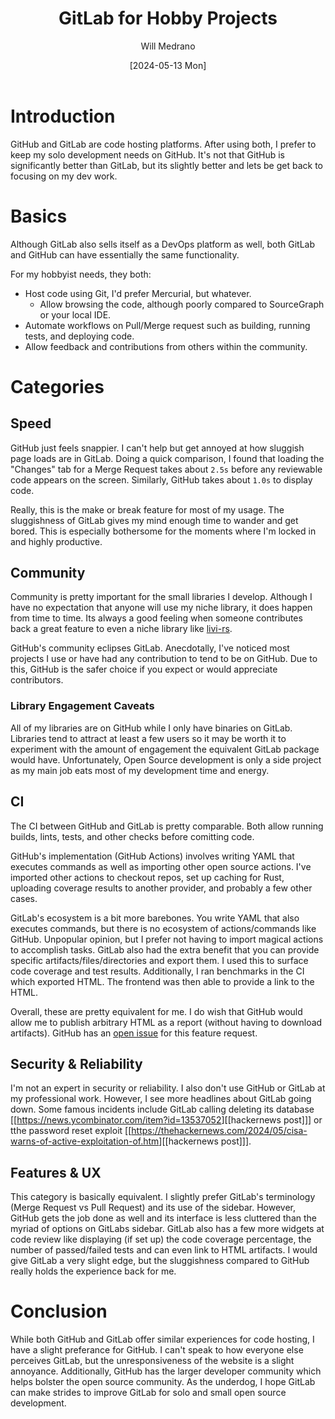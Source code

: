 #+TITLE: GitLab for Hobby Projects
#+AUTHOR: Will Medrano
#+DATE: [2024-05-13 Mon]

* Introduction
:PROPERTIES:
:CUSTOM_ID: GitLab-8nt9l58067k0
:END:

GitHub and GitLab are code hosting platforms. After using both, I
prefer to keep my solo development needs on GitHub. It's not that
GitHub is significantly better than GitLab, but its slightly better
and lets be get back to focusing on my dev work.

* Basics
:PROPERTIES:
:CUSTOM_ID: Basics-5rg5ya9067k0
:END:

Although GitLab also sells itself as a DevOps platform as well, both
GitLab and GitHub can have essentially the same functionality.

For my hobbyist needs, they both:

- Host code using Git, I'd prefer Mercurial, but whatever.
  - Allow browsing the code, although poorly compared to SourceGraph
    or your local IDE.
- Automate workflows on Pull/Merge request such as building, running
  tests, and deploying code.
- Allow feedback and contributions from others within the community.


* Categories
:PROPERTIES:
:CUSTOM_ID: Considerations-gackdb9067k0
:END:

** Speed
:PROPERTIES:
:CUSTOM_ID: CategoriesSpeed-d8ci1d9067k0
:END:

GitHub just feels snappier. I can't help but get annoyed at how
sluggish page loads are in GitLab. Doing a quick comparison, I found
that loading the "Changes" tab for a Merge Request takes about ~2.5s~
before any reviewable code appears on the screen. Similarly, GitHub
takes about ~1.0s~ to display code.

Really, this is the make or break feature for most of my usage. The
sluggishness of GitLab gives my mind enough time to wander and get
bored. This is especially bothersome for the moments where I'm locked
in and highly productive.


** Community
:PROPERTIES:
:CUSTOM_ID: CategoriesCommunity-3eei1d9067k0
:END:

Community is pretty important for the small libraries I
develop. Although I have no expectation that anyone will use my niche
library, it does happen from time to time. Its always a good feeling
when someone contributes back a great feature to even a niche library
like [[https://github.com/wmedrano/livi-rs][livi-rs]].

GitHub's community eclipses GitLab. Anecdotally, I've noticed most
projects I use or have had any contribution to tend to be on
GitHub. Due to this, GitHub is the safer choice if you expect or would
appreciate contributors.


*** Library Engagement Caveats
:PROPERTIES:
:CUSTOM_ID: CategoriesCommunityLibraryEngagementCaveats-1nxih7a067k0
:END:

All of my libraries are on GitHub while I only have binaries on
GitLab. Libraries tend to attract at least a few users so it may be
worth it to experiment with the amount of engagement the equivalent
GitLab package would have. Unfortunately, Open Source development is
only a side project as my main job eats most of my development time
and energy.


** CI
:PROPERTIES:
:CUSTOM_ID: CategoriesCI-bjgi1d9067k0
:END:

The CI between GitHub and GitLab is pretty comparable. Both allow
running builds, lints, tests, and other checks before comitting
code.


GitHub's implementation (GitHub Actions) involves writing YAML
that executes commands as well as importing other open source
actions. I've imported other actions to checkout repos, set up caching
for Rust, uploading coverage results to another provider, and probably
a few other cases.

GitLab's ecosystem is a bit more barebones. You write YAML that also
executes commands, but there is no ecosystem of actions/commands like
GitHub. Unpopular opinion, but I prefer not having to import magical
actions to accomplish tasks. GitLab also had the extra benefit that
you can provide specific artifacts/files/directories and export
them. I used this to surface code coverage and test
results. Additionally, I ran benchmarks in the CI which exported
HTML. The frontend was then able to provide a link to the HTML.

Overall, these are pretty equivalent for me. I do wish that GitHub
would allow me to publish arbitrary HTML as a report (without having
to download artifacts). GitHub has an [[https://github.com/actions/upload-artifact/issues/14][open issue]] for this feature
request.


** Security & Reliability
:PROPERTIES:
:CUSTOM_ID: CategoriesSecurity-umii1d9067k0
:END:


I'm not an expert in security or reliability. I also don't use GitHub
or GitLab at my professional work. However, I see more headlines about
GitLab going down. Some famous incidents include GitLab calling
deleting its database [[https://news.ycombinator.com/item?id=13537052][[hackernews post]​]] or tthe password reset exploit
[[https://thehackernews.com/2024/05/cisa-warns-of-active-exploitation-of.htm][[hackernews post]​]].


** Features & UX
:PROPERTIES:
:CUSTOM_ID: CategoriesFeaturesUX-8lki1d9067k0
:END:

This category is basically equivalent. I slightly prefer GitLab's
terminology (Merge Request vs Pull Request) and its use of the
sidebar. However, GitHub gets the job done as well and its interface
is less cluttered than the myriad of options on GitLabs
sidebar. GitLab also has a few more widgets at code review like
displaying (if set up) the code coverage percentage, the number of
passed/failed tests and can even link to HTML artifacts. I would give
GitLab a very slight edge, but the sluggishness compared to GitHub
really holds the experience back for me.

* Conclusion
:PROPERTIES:
:CUSTOM_ID: Conclusion-oyr71p4167k0
:END:

While both GitHub and GitLab offer similar experiences for code
hosting, I have a slight preferance for GitHub. I can't speak to how
everyone else perceives GitLab, but the unresponsiveness of the
website is a slight annoyance. Additionally, GitHub has the larger
developer community which helps bolster the open source
community. As the underdog, I hope GitLab can make strides to improve
GitLab for solo and small open source development.
